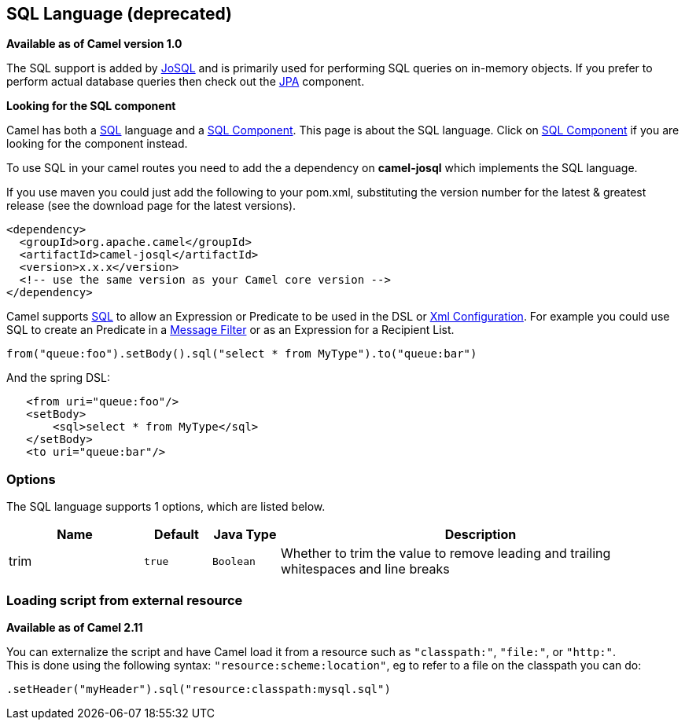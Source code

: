 [[sql-language]]
== SQL Language (deprecated)

*Available as of Camel version 1.0*

The SQL support is added by http://josql.sourceforge.net/[JoSQL] and is
primarily used for performing SQL queries on in-memory objects. If you
prefer to perform actual database queries then check out the
<<jpa-component,JPA>> component.

*Looking for the SQL component*

Camel has both a <<sql-component,SQL>> language and a
<<sql-component,SQL Component>>. This page is about the SQL
language. Click on <<sql-component,SQL Component>> if you are
looking for the component instead.

To use SQL in your camel routes you need to add the a dependency on
*camel-josql* which implements the SQL language.

If you use maven you could just add the following to your pom.xml,
substituting the version number for the latest & greatest release (see
the download page for the latest versions).

[source,xml]
----------------------------------------------------------
<dependency>
  <groupId>org.apache.camel</groupId>
  <artifactId>camel-josql</artifactId>
  <version>x.x.x</version>
  <!-- use the same version as your Camel core version -->
</dependency>
----------------------------------------------------------

Camel supports http://en.wikipedia.org/wiki/SQL[SQL] to allow an
Expression or Predicate to be
used in the DSL or link:xml-configuration.html[Xml
Configuration]. For example you could use SQL to create an
Predicate in a link:message-filter.html[Message
Filter] or as an Expression for a
Recipient List.

[source,java]
-----------------------------------------------------------------------
from("queue:foo").setBody().sql("select * from MyType").to("queue:bar")
-----------------------------------------------------------------------

And the spring DSL:

[source,xml]
--------------------------------------
   <from uri="queue:foo"/>
   <setBody>
       <sql>select * from MyType</sql>
   </setBody>
   <to uri="queue:bar"/>
--------------------------------------

### Options


// language options: START
The SQL language supports 1 options, which are listed below.



[width="100%",cols="2,1m,1m,6",options="header"]
|===
| Name | Default | Java Type | Description
| trim | true | Boolean | Whether to trim the value to remove leading and trailing whitespaces and line breaks
|===
// language options: END


### Loading script from external resource

*Available as of Camel 2.11*

You can externalize the script and have Camel load it from a resource
such as `"classpath:"`, `"file:"`, or `"http:"`. +
 This is done using the following syntax: `"resource:scheme:location"`,
eg to refer to a file on the classpath you can do:

[source,java]
----------------------------------------------------------
.setHeader("myHeader").sql("resource:classpath:mysql.sql")
----------------------------------------------------------